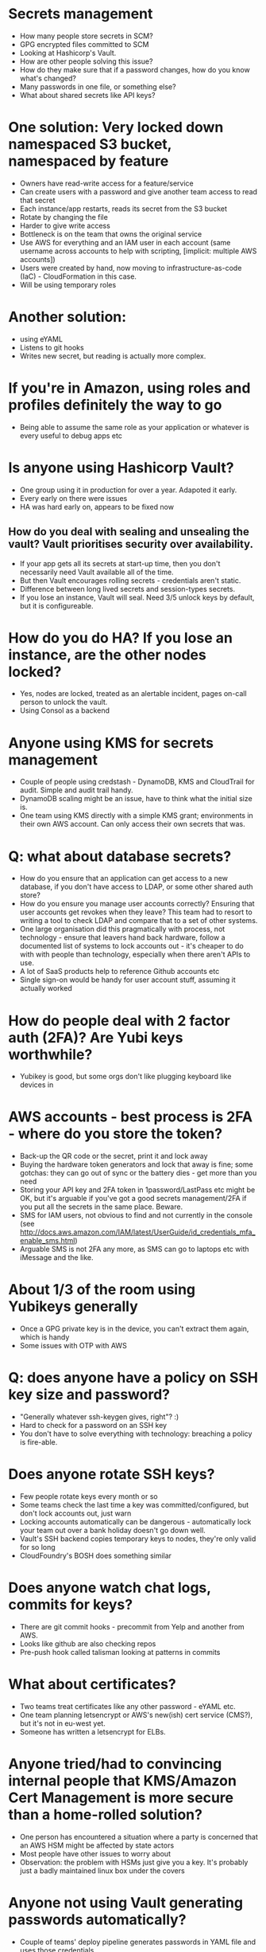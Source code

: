 * Secrets management
- How many people store secrets in SCM?
- GPG encrypted files committed to SCM
- Looking at Hashicorp's Vault.
- How are other people solving this issue?
- How do they make sure that if a password changes, how do you know
  what's changed?
- Many passwords in one file, or something else?
- What about shared secrets like API keys?
* One solution: Very locked down namespaced S3 bucket, namespaced by feature
- Owners have read-write access for a feature/service
- Can create users with a password and give another team access to
  read that secret
- Each instance/app restarts, reads its secret from the S3 bucket
- Rotate by changing the file
- Harder to give write access
- Bottleneck is on the team that owns the original service
- Use AWS for everything and an IAM user in each account (same
  username across accounts to help with scripting, [implicit: multiple
  AWS accounts])
- Users were created by hand, now moving to infrastructure-as-code
  (IaC) - CloudFormation in this case.
- Will be using temporary roles
* Another solution:
- using eYAML
- Listens to git hooks
- Writes new secret, but reading is actually more complex.
* If you're in Amazon, using roles and profiles definitely the way to go
- Being able to assume the same role as your application or whatever
  is every useful to debug apps etc
* Is anyone using Hashicorp Vault?
- One group using it in production for over a year. Adapoted it early.
- Every early on there were issues
- HA was hard early on, appears to be fixed now
** How do you deal with sealing and unsealing the vault? Vault prioritises security over availability.
- If your app gets all its secrets at start-up time, then you don't
  necessarily need Vault available all of the time.
- But then Vault encourages rolling secrets - credentials aren't
  static.
- Difference between long lived secrets and session-types secrets.
- If you lose an instance, Vault will seal. Need 3/5 unlock keys by
  default, but it is configureable.
* How do you do HA? If you lose an instance, are the other nodes locked?
- Yes, nodes are locked, treated as an alertable incident, pages
  on-call person to unlock the vault.
- Using Consol as a backend
* Anyone using KMS for secrets management
- Couple of people using credstash - DynamoDB, KMS and CloudTrail for
  audit. Simple and audit trail handy.
- DynamoDB scaling might be an issue, have to think what the initial
  size is.
- One team using KMS directly with a simple KMS grant; environments in
  their own AWS account. Can only access their own secrets that was.
* Q: what about database secrets?
- How do you ensure that an application can get access to a new
  database, if you don't have access to LDAP, or some other shared
  auth store?
- How do you ensure you manage user accounts correctly? Ensuring that
  user accounts get revokes when they leave? This team had to resort
  to writing a tool to check LDAP and compare that to a set of other
  systems.
- One large organisation did this pragmatically with process, not
  technology - ensure that leavers hand back hardware, follow a
  documented list of systems to lock accounts out - it's cheaper to do
  with with people than technology, especially when there aren't APIs
  to use.
- A lot of SaaS products help to reference Github accounts etc
- Single sign-on would be handy for user account stuff, assuming it
  actually worked
* How do people deal with 2 factor auth (2FA)? Are Yubi keys worthwhile?
- Yubikey is good, but some orgs don't like plugging keyboard like
  devices in
* AWS accounts - best process is 2FA - where do you store the token?
- Back-up the QR code or the secret, print it and lock away
- Buying the hardware token generators and lock that away is fine;
  some gotchas: they can go out of sync or the battery dies - get more
  than you need
- Storing your API key and 2FA token in 1password/LastPass etc might
  be OK, but it's arguable if you've got a good secrets management/2FA
  if you put all the secrets in the same place. Beware.
- SMS for IAM users, not obvious to find and not currently in the
  console (see http://docs.aws.amazon.com/IAM/latest/UserGuide/id_credentials_mfa_enable_sms.html)
- Arguable SMS is not 2FA any more, as SMS can go to laptops etc with
  iMessage and the like.
* About 1/3 of the room using Yubikeys generally
- Once a GPG private key is in the device, you can't extract them
  again, which is handy
- Some issues with OTP with AWS
* Q: does anyone have a policy on SSH key size and password?
- "Generally whatever ssh-keygen gives, right"? :)
- Hard to check for a password on an SSH key
- You don't have to solve everything with technology: breaching a
  policy is fire-able.
* Does anyone rotate SSH keys?
- Few people rotate keys every month or so
- Some teams check the last time a key was committed/configured, but
  don't lock accounts out, just warn
- Locking accounts automatically can be dangerous - automatically lock
  your team out over a bank holiday doesn't go down well.
- Vault's SSH backend copies temporary keys to nodes, they're only
  valid for so long
- CloudFoundry's BOSH does something similar
* Does anyone watch chat logs, commits for keys?
- There are git commit hooks - precommit from Yelp and another from
  AWS.
- Looks like github are also checking repos
- Pre-push hook called talisman looking at patterns in commits
* What about certificates?
- Two teams treat certificates like any other password - eYAML etc.
- One team planning letsencrypt or AWS's new(ish) cert service (CMS?), but
  it's not in eu-west yet.
- Someone has written a letsencrypt for ELBs.
* Anyone tried/had to convincing internal people that KMS/Amazon Cert Management is more secure than a home-rolled solution?
- One person has encountered a situation where a party is concerned
  that an AWS HSM might be affected by state actors
- Most people have other issues to worry about
- Observation: the problem with HSMs just give you a key. It's probably just a
  badly maintained linux box under the covers
* Anyone not using Vault generating passwords automatically?
- Couple of teams' deploy pipeline generates passwords in YAML file
  and uses those credentials.
* How do people deal with proving ownership of a domain, especially if it's manual phone/email?
- Wildcard certs help a bit - you only have to go through the dance
  once.
- letsencrypt's ACME will hopefully become more wildly
  used/offered. Sounds like other CAs will start offering services via ACME.
